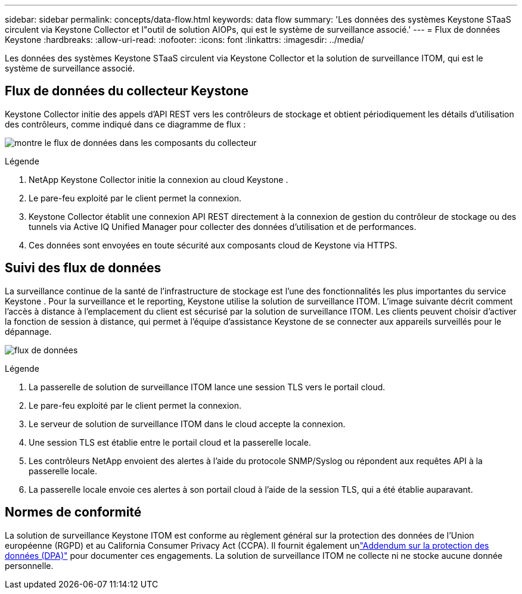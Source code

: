 ---
sidebar: sidebar 
permalink: concepts/data-flow.html 
keywords: data flow 
summary: 'Les données des systèmes Keystone STaaS circulent via Keystone Collector et l"outil de solution AIOPs, qui est le système de surveillance associé.' 
---
= Flux de données Keystone
:hardbreaks:
:allow-uri-read: 
:nofooter: 
:icons: font
:linkattrs: 
:imagesdir: ../media/


[role="lead"]
Les données des systèmes Keystone STaaS circulent via Keystone Collector et la solution de surveillance ITOM, qui est le système de surveillance associé.



== Flux de données du collecteur Keystone

Keystone Collector initie des appels d'API REST vers les contrôleurs de stockage et obtient périodiquement les détails d'utilisation des contrôleurs, comme indiqué dans ce diagramme de flux :

image:data-collector-flow.png["montre le flux de données dans les composants du collecteur"]

.Légende
. NetApp Keystone Collector initie la connexion au cloud Keystone .
. Le pare-feu exploité par le client permet la connexion.
. Keystone Collector établit une connexion API REST directement à la connexion de gestion du contrôleur de stockage ou des tunnels via Active IQ Unified Manager pour collecter des données d'utilisation et de performances.
. Ces données sont envoyées en toute sécurité aux composants cloud de Keystone via HTTPS.




== Suivi des flux de données

La surveillance continue de la santé de l’infrastructure de stockage est l’une des fonctionnalités les plus importantes du service Keystone .  Pour la surveillance et le reporting, Keystone utilise la solution de surveillance ITOM.  L'image suivante décrit comment l'accès à distance à l'emplacement du client est sécurisé par la solution de surveillance ITOM.  Les clients peuvent choisir d'activer la fonction de session à distance, qui permet à l'équipe d'assistance Keystone de se connecter aux appareils surveillés pour le dépannage.

image:monitoring-flow-2.png["flux de données"]

.Légende
. La passerelle de solution de surveillance ITOM lance une session TLS vers le portail cloud.
. Le pare-feu exploité par le client permet la connexion.
. Le serveur de solution de surveillance ITOM dans le cloud accepte la connexion.
. Une session TLS est établie entre le portail cloud et la passerelle locale.
. Les contrôleurs NetApp envoient des alertes à l'aide du protocole SNMP/Syslog ou répondent aux requêtes API à la passerelle locale.
. La passerelle locale envoie ces alertes à son portail cloud à l’aide de la session TLS, qui a été établie auparavant.




== Normes de conformité

La solution de surveillance Keystone ITOM est conforme au règlement général sur la protection des données de l'Union européenne (RGPD) et au California Consumer Privacy Act (CCPA).  Il fournit également unlink:https://www.logicmonitor.com/legal/data-processing-addendum["Addendum sur la protection des données (DPA)"^] pour documenter ces engagements.  La solution de surveillance ITOM ne collecte ni ne stocke aucune donnée personnelle.
